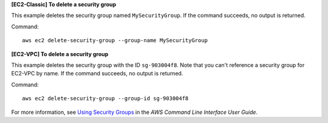 **[EC2-Classic] To delete a security group**

This example deletes the security group named ``MySecurityGroup``. If the command succeeds, no output is returned.

Command::

  aws ec2 delete-security-group --group-name MySecurityGroup

**[EC2-VPC] To delete a security group**

This example deletes the security group with the ID ``sg-903004f8``. Note that you can't reference a security group for EC2-VPC by name. If the command succeeds, no output is returned.

Command::

  aws ec2 delete-security-group --group-id sg-903004f8

For more information, see `Using Security Groups`_ in the *AWS Command Line Interface User Guide*.

.. _`Using Security Groups`: http://docs.aws.amazon.com/cli/latest/userguide/cli-ec2-sg.html
